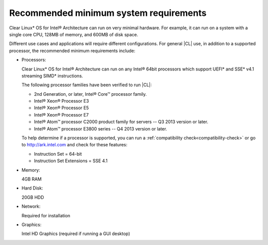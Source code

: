 .. _system-requirements:

Recommended minimum system requirements
#######################################

Clear Linux\* OS for Intel® Architecture can run on very minimal hardware.
For example, it can run on a system with a single core CPU, 128MB of memory,
and 600MB of disk space.

Different use cases and applications will require different configurations.
For general |CL| use, in addition to a supported processor, the recommended
minimum requirements include:

*  Processors:

   Clear Linux\* OS for Intel® Architecture can run on any Intel® 64bit
   processors which support UEFI\* and SSE\* v4.1 streaming SIMD\*
   instructions.

   The following processor families have been verified to run |CL|:

   * 2nd Generation, or later, Intel® Core™ processor family.
   * Intel® Xeon® Processor E3
   * Intel® Xeon® Processor E5
   * Intel® Xeon® Processor E7
   * Intel® Atom™ processor C2000 product family for servers -- Q3 2013
     version or later.
   * Intel® Atom™ processor E3800 series -- Q4 2013 version or later.

   To help determine if a processor is supported, you can run a
   :ref:`compatibility check<compatibility-check>` or go to
   http://ark.intel.com and check for these features:

   * Instruction Set = 64-bit
   * Instruction Set Extensions = SSE 4.1

*  Memory:

   4GB RAM

*  Hard Disk:

   20GB HDD

*  Network:

   Required for installation

*  Graphics:

   Intel HD Graphics (required if running a GUI desktop)
